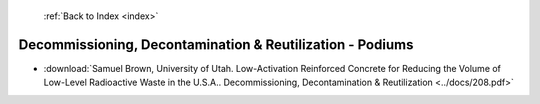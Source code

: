  :ref:`Back to Index <index>`

Decommissioning, Decontamination & Reutilization - Podiums
----------------------------------------------------------

* :download:`Samuel Brown, University of Utah. Low-Activation Reinforced Concrete for Reducing the Volume of Low-Level Radioactive Waste in the U.S.A.. Decommissioning, Decontamination & Reutilization <../docs/208.pdf>`
